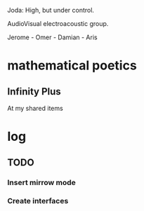 Joda: High, but under control.

AudioVisual electroacoustic group.

Jerome - Omer - Damian - Aris


* mathematical poetics

** Infinity Plus
At my shared items
* log
** TODO 
*** Insert mirrow mode
*** Create interfaces
